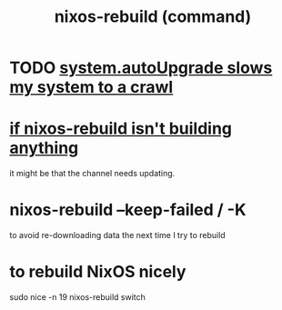 :PROPERTIES:
:ID:       e1eda15a-df86-4050-b150-e8034ae49019
:ROAM_ALIASES: "nixos-rebuild"
:END:
#+title: nixos-rebuild (command)
* TODO [[id:13b039ff-e492-44ba-8284-a6ed016d9357][system.autoUpgrade slows my system to a crawl]]
* [[id:e117abe5-bc24-46ae-8c6e-cb33a9127df5][if nixos-rebuild isn't building anything]]
  it might be that the channel needs updating.
* nixos-rebuild --keep-failed / -K
  to avoid re-downloading data the next time I try to rebuild
* to rebuild NixOS nicely
  :PROPERTIES:
  :ID:       5d575d7a-e417-4807-813b-61bea82e9cff
  :END:
  sudo nice -n 19 nixos-rebuild switch
